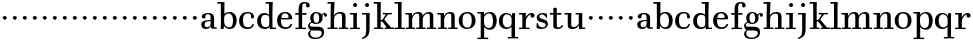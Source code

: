 SplineFontDB: 3.0
FontName: WalbaumStM
FullName: Sorts Mill Walbaum
FamilyName: Sorts Mill Walbaum
Weight: Regular
Copyright: Copyright (C) 2010 Barry Schwartz
UComments: "2010-2-2: Created." 
Version: 001.000
ItalicAngle: 0
UnderlinePosition: -100
UnderlineWidth: 50
Ascent: 700
Descent: 300
LayerCount: 3
Layer: 0 0 "Back"  1
Layer: 1 0 "Fore"  0
Layer: 2 0 "backup"  0
NeedsXUIDChange: 1
XUID: [1021 658 797806517 10056847]
FSType: 0
OS2Version: 0
OS2_WeightWidthSlopeOnly: 0
OS2_UseTypoMetrics: 1
CreationTime: 1265176368
ModificationTime: 1265364955
OS2TypoAscent: 0
OS2TypoAOffset: 1
OS2TypoDescent: 0
OS2TypoDOffset: 1
OS2TypoLinegap: 90
OS2WinAscent: 0
OS2WinAOffset: 1
OS2WinDescent: 0
OS2WinDOffset: 1
HheadAscent: 0
HheadAOffset: 1
HheadDescent: 0
HheadDOffset: 1
MarkAttachClasses: 1
DEI: 91125
LangName: 1033 
Encoding: UnicodeBmp
UnicodeInterp: none
NameList: Adobe Glyph List
DisplaySize: -72
AntiAlias: 1
FitToEm: 1
WinInfo: 88 8 6
BeginPrivate: 9
BlueValues 23 [-12 0 402 414 667 668]
OtherBlues 11 [-265 -255]
BlueFuzz 1 0
BlueScale 8 0.039625
BlueShift 2 21
StdHW 4 [44]
StemSnapH 10 [37 40 44]
StdVW 4 [87]
StemSnapV 4 [87]
EndPrivate
BeginChars: 65536 73

StartChar: a
Encoding: 97 97 0
Width: 426
VWidth: 0
Flags: W
HStem: -8 44<131.218 227.342 353.16 422.859> 202 28<176.285 266> 380 31<151.355 244.417>
VStem: 31 85<50.2813 171.258> 45 91<273.98 369.375> 266 87<66.3157 202 230 361.568> 274 79<33.6293 66>
LayerCount: 3
Fore
SplineSet
178 36 m 0xf0
 222 36 266 67 266 134 c 2
 266 202 l 1
 223 200 155 189 136 170 c 0xec
 119 153 116 139 116 111 c 0
 116 57 144 36 178 36 c 0xf0
136 288 m 0
 136 273 114 268 95 268 c 0
 62 268 45 284 45 322 c 0
 45 383 117 411 209 411 c 0
 299 411 353 370 353 287 c 2xec
 353 61 l 2
 353 37 354 33 375 33 c 0
 381 33 410 35 410 35 c 2
 415 35 423 32 423 18 c 0
 423 4 420 -2 394 -2 c 0
 269 -2 279 6 274 66 c 1
 267 52 259 42 248 31 c 0
 220 2 188 -8 159 -8 c 0
 87 -8 60 25 57 28 c 0
 41 47 31 74 31 111 c 0xf2
 31 152 47 204 146 217 c 0
 177 221 206 225 266 230 c 1
 266 277 l 2
 266 325 259 380 208 380 c 0
 170 380 134 374 134 313 c 0
 134 302 136 295 136 288 c 0
EndSplineSet
Validated: 1
Layer: 2
SplineSet
178 36 m 0xe8
 222 36 266 67 266 134 c 2
 266 202 l 1
 223 200 155 189 136 170 c 0
 119 153 116 139 116 111 c 0
 116 57 144 36 178 36 c 0xe8
208 380 m 0
 170 380 134 373 134 310 c 0
 134 290 139 279 139 276 c 0
 139 269 114 268 91 268 c 0
 67 268 45 279 45 321 c 0
 45 382 117 411 209 411 c 0
 299 411 351 370 351 287 c 0
 351 196.599609375 353 196.599609375 353 61 c 0
 353 37 354 33 375 33 c 0
 381 33 410 35 410 35 c 2
 415 35 423 32 423 18 c 0
 423 4 420 -2 394 -2 c 0
 269 -2 279 6 274 66 c 1xd4
 267 52 259 42 248 31 c 0
 220 2 188 -8 159 -8 c 0
 87 -8 60 25 57 28 c 0
 41 47 31 74 31 111 c 0
 31 152 47 204 146 217 c 0
 177 221 205 225 265 230 c 1
 265 245 266 261 266 277 c 0
 266 325 259 380 208 380 c 0
EndSplineSet
EndChar

StartChar: b
Encoding: 98 98 1
Width: 532
VWidth: 0
Flags: W
HStem: -12 41<238.429 356.719> 379 35<235.116 341.005> 624 44<8.01181 95>
VStem: 92 80<-10.6875 72> 95 89<365 628> 98 81<85.242 333.516> 400 94<94.6791 313.804>
LayerCount: 3
Fore
SplineSet
95 628 m 1xea
 32 625 31 624 23 624 c 0
 12 624 8 629 8 647 c 0
 8 663 11 668 25 668 c 0
 174 668 154 667 187 667 c 1
 184 365 l 1xea
 184 365 218 414 312 414 c 0
 434 414 494 319 494 212 c 0
 494 98 444 -12 324 -12 c 0
 212 -12 172 72 172 72 c 1
 172 -12 167 -12 154 -12 c 0
 100 -12 92 -9 92 3 c 0xf2
 92 4 98 128 98 171 c 0xe6
 98 217 97 263 95 628 c 1xea
179 275 m 2xe6
 179 162 l 2
 179 71 246 29 299 29 c 0
 364 29 400 77 400 208 c 0
 400 316 354 379 293 379 c 0
 243 379 179 338 179 275 c 2xe6
EndSplineSet
Validated: 1
EndChar

StartChar: c
Encoding: 99 99 2
Width: 445
VWidth: 0
Flags: W
HStem: -12 43<176.353 323.248> 379 34<181.286 306.283>
VStem: 28 97<89.6041 297.559> 326 76<255.279 355.81> 351 46<58.0322 115.858>
LayerCount: 3
Fore
SplineSet
326 321 m 0xf0
 326 367 283 379 243 379 c 0
 176 379 125 336 125 221 c 0
 125 65 172 31 255 31 c 0
 314 31 340 64 351 87 c 0
 362 109 362 116 376 116 c 0
 393 116 397 108 397 101 c 0xe8
 397 83 362 -12 238 -12 c 0
 99 -12 28 71 28 190 c 0
 28 326 112 413 237 413 c 0
 382 413 402 325 402 297 c 0
 402 280 394 251 362 251 c 0
 332 251 324 271 324 290 c 0
 324 300 326 311 326 321 c 0xf0
EndSplineSet
Validated: 1
Layer: 2
SplineSet
398 104 m 1
 398 87 365 -12 238 -12 c 0
 99 -12 28 81 28 200 c 0
 28 336 112 413 237 413 c 0
 382 413 402 322 402 294 c 0
 402 277 394 251 362 251 c 0
 275 251 373 378 224 378 c 0
 168 378 124 331 124 207 c 0
 124 104 150 31 253 31 c 0
 312 31 340 64 351 87 c 0
 364 112 361 116 382 116 c 0
 393 116 398 104 398 104 c 1
224 378 m 0
 168 378 124 331 124 207 c 0
 124 103 150 31 256 31 c 0
 351 31 362 114 362 114 c 2
 365 116 370 116 375 116 c 0
 387 116 403 112 404 108 c 1
 404 108 388 -12 245 -12 c 0
 101 -12 28 79 28 200 c 0
 28 336 112 413 237 413 c 0
 382 413 402 322 402 294 c 0
 402 277 394 251 362 251 c 0
 275 251 373 378 224 378 c 0
EndSplineSet
EndChar

StartChar: d
Encoding: 100 100 3
Width: 505
VWidth: 0
Flags: WO
HStem: -10 45<176.183 291.217> -3 34<413 501.94> 368 44<168.32 292.972> 624 44<237.015 324>
VStem: 29 95<97.8282 309.634> 324 96<405.04 628> 332 79<60.5286 340.27 368 440.05> 339 74<31 59>
LayerCount: 3
Fore
SplineSet
420 667 m 1xbc
 415 564 411 526 411 199 c 0xba
 411 69 413 31 413 31 c 1
 486 34 l 2
 499 34 502 30 502 17 c 0
 502 -1 497 -3 483 -3 c 2
 340 -5 l 1
 339 59 l 1x79
 316 22 273 -10 211 -10 c 0
 120 -10 29 52 29 198 c 0
 29 368 139 412 212 412 c 0
 279 412 327 368 327 368 c 1
 324 628 l 1
 256 624 l 2
 242 624 237 627 237 647 c 0
 237 663 240 668 254 668 c 0
 403 668 387 667 420 667 c 1xbc
124 208 m 0
 124 117 154 35 241 35 c 0
 293 35 332 64 332 119 c 2
 332 278 l 2
 332 336 296 368 230 368 c 0
 147 368 124 292 124 208 c 0
EndSplineSet
Validated: 1
Layer: 2
SplineSet
420 667 m 5xbc
 415 564 411 526 411 199 c 4xba
 411 69 413 33 413 33 c 5
 481 34 l 6
 498 34 502 32 502 17 c 4
 502 -1 497 -3 483 -3 c 6
 483 -3 415 -1 372 0 c 29
 340 0 l 5
 339 59 l 5x79
 316 22 273 -10 211 -10 c 4
 120 -10 29 52 29 198 c 4
 29 368 139 412 212 412 c 4
 279 412 327 368 327 368 c 5
 324 628 l 5
 256 624 l 6
 242 624 237 627 237 647 c 4
 237 663 240 668 254 668 c 4
 403 668 387 667 420 667 c 5xbc
124 208 m 4
 124 117 154 35 241 35 c 4
 293 35 332 64 332 119 c 6
 332 278 l 6
 332 336 296 368 230 368 c 4
 147 368 124 292 124 208 c 4
EndSplineSet
EndChar

StartChar: e
Encoding: 101 101 4
Width: 445
VWidth: 0
Flags: W
HStem: -12 43<177.141 322.711> 225 36<134 314> 378 35<169.405 286.103>
VStem: 28 96<96.9833 267.527> 314 91<264 331.316> 357 45<62.8702 115.792>
LayerCount: 3
Fore
SplineSet
402 99 m 0xf4
 402 85 367 -12 240 -12 c 0
 98 -12 28 80 28 200 c 0
 28 336 112 413 237 413 c 0
 382 413 405 285 405 257 c 0xf8
 405 232 396 233 361 230 c 0
 331 227 284 225 266 225 c 0
 190 225 132 230 131 230 c 0
 130 230 124 229 124 207 c 0
 124 105 148 31 250 31 c 0
 314 31 344 65 357 95 c 0
 362 108 364 116 376 116 c 0
 386 116 402 113 402 99 c 0xf4
314 264 m 1
 314 330 305 378 224 378 c 0
 140 378 142 310 134 265 c 1
 134 265 173 261 208 261 c 0
 259 261 313 264 314 264 c 1
EndSplineSet
Validated: 1
Layer: 2
SplineSet
314 264 m 1
 314 330 305 378 224 378 c 0
 140 378 142 310 134 265 c 1xbc
 149 264 173 261 208 261 c 0
 259 261 313 264 314 264 c 1
245 -12 m 0xba
 101 -12 28 79 28 200 c 0
 28 336 112 413 237 413 c 0
 382 413 405 285 405 257 c 0
 405 232 396 233 361 230 c 0
 331 227 284 225 266 225 c 0xdc
 191 225 131 232 131 232 c 1
 131 232 124 232 124 207 c 0
 124 103 150 31 256 31 c 0
 351 31 362 114 362 114 c 2
 365 116 370 116 375 116 c 0
 387 116 403 112 404 108 c 1
 404 108 388 -12 245 -12 c 0xba
EndSplineSet
EndChar

StartChar: f
Encoding: 102 102 5
Width: 351
VWidth: 0
Flags: W
HStem: 0 33<34.0037 117 204 301.996> 360 44<29.0148 115 204 314.985> 642 34<224.66 301.258>
VStem: 117 87<33 362 402 615.058> 306 86<547.906 638.939>
LayerCount: 3
Fore
SplineSet
117 33 m 1
 116 362 l 1
 48 360 l 2
 34 360 29 363 29 383 c 0
 29 399 32 404 46 404 c 0
 48 404 78 403 115 402 c 1
 115 426 114 449 114 471 c 0
 114 591 130 676 273 676 c 0
 351 676 392 640 392 589 c 0
 392 555 369 542 346 542 c 0
 310 542 304 558 304 574 c 0
 304 587 306 577 306 606 c 0
 306 631 293 642 261 642 c 0
 217 642 206 601 205 527 c 2
 204 402 l 1
 294 404 l 2
 311 404 315 400 315 383 c 0
 315 363 310 360 296 360 c 2
 204 362 l 1
 204 33 l 1
 281 34 l 2
 298 34 302 32 302 17 c 0
 302 -1 297 -3 283 -3 c 2
 283 -3 210 0 164 0 c 24
 121 0 53 -3 53 -3 c 2
 39 -3 34 -1 34 17 c 0
 34 32 38 34 55 34 c 2
 117 33 l 1
EndSplineSet
Validated: 1
Layer: 2
SplineSet
204 402 m 5
 315 402 l 5
 315 362 l 5
 204 362 l 5
 205 36 l 5
 302 36 l 5
 302 0 l 5
 39 0 l 5
 39 36 l 5
 118 36 l 5
 116 362 l 5
 29 362 l 5
 29 402 l 5
 116 402 l 5
 116 476 l 6
 116 654 195 676 273 676 c 4
 351 676 392 640 392 589 c 4
 392 555 369 542 346 542 c 4
 310 542 306 572 306 593 c 6
 306 606 l 6
 306 631 293 640 261 640 c 4
 217 640 206 601 205 527 c 6
 204 402 l 5
EndSplineSet
EndChar

StartChar: g
Encoding: 103 103 6
Width: 487
VWidth: 0
Flags: MW
HStem: -262 34<112.856 275.242> 118 29<171.39 249.602> 385 29<167.981 247.685>
VStem: 1 44<55.8665 129.592> 2 54<-182.355 -71.8837> 55 83<180.258 346.222> 279 80<178.735 353.187> 344 58<-175.377 -65.41> 403 69<299.976 354.31>
LayerCount: 3
Fore
SplineSet
88 -43 m 1xe980
 88 -43 56 -67 56 -119 c 0
 56 -175 99 -228 189 -228 c 0
 305 -228 344 -165 344 -119 c 0
 344 -80 338 -47 233 -47 c 2
 162 -47 l 2
 143 -47 88 -43 88 -43 c 1xe980
359 314 m 0xf680
 359 304 363 299 363 264 c 0
 363 161 281 118 207 118 c 0
 139 118 101 148 101 148 c 1
 84 145 45 129 45 90 c 0xf680
 45 52 74 50 105 50 c 2
 221 50 l 2
 324 50 402 34 402 -94 c 0
 402 -214 298 -262 192 -262 c 4
 53 -262 2 -208 2 -134 c 0xe980
 2 -67 66 -36 66 -36 c 1
 66 -36 1 -4 1 75 c 0
 1 134 66 164 84 170 c 1
 84 170 55 202 55 271 c 0
 55 340 108 414 207 414 c 0
 303 414 342 348 342 348 c 1
 353 364 377 390 415 390 c 0
 450 390 472 369 472 338 c 0
 472 303 451 298 437 298 c 0
 405 298 403 312 403 329 c 0
 403 347 396 355 388 355 c 0
 375 355 359 337 359 314 c 0xf680
279 260 m 0
 279 313 272 385 207 385 c 0
 148 385 138 319 138 270 c 0
 138 224 148 147 210 147 c 0
 272 147 279 210 279 260 c 0
EndSplineSet
Validated: 1
Layer: 2
SplineSet
88 -43 m 1xe260
 88 -43 56 -67 56 -119 c 0
 56 -175 99 -228 189 -228 c 0
 305 -228 344 -165 344 -119 c 0
 344 -80 338 -47 233 -47 c 2
 162 -47 l 2
 143 -47 88 -43 88 -43 c 1xe260
207 414 m 0xed20
 303 414 342 348 342 348 c 1
 353 364 376 390 416 390 c 0
 445 390 472 375 472 338 c 0
 472 302 448 298 437 298 c 0
 412 298 403 311 403 327 c 2
 403 333 l 2
 403 342 402 356 393 356 c 0
 369 356 354 330 354 330 c 1
 354 330 363 306 363 264 c 0
 363 161 281 118 207 118 c 0
 139 118 101 148 101 148 c 1
 84 145 45 129 45 90 c 0xf5a0
 45 52 74 50 105 50 c 2
 221 50 l 2
 324 50 402 34 402 -94 c 0
 402 -214 298 -262 192 -262 c 0
 53 -262 2 -208 2 -134 c 0xf260
 2 -67 66 -36 66 -36 c 1
 66 -36 1 -4 1 75 c 0
 1 134 66 164 84 170 c 1
 84 170 55 202 55 271 c 0
 55 340 108 414 207 414 c 0xed20
279 260 m 0
 279 313 272 385 207 385 c 0xe9a0
 148 385 138 319 138 270 c 0
 138 224 148 147 210 147 c 0
 272 147 279 210 279 260 c 0
EndSplineSet
EndChar

StartChar: h
Encoding: 104 104 7
Width: 541
VWidth: 0
Flags: W
HStem: -3 37<12.0273 91 178 264.973 293.027 377 464 535.973> 373 40<244.666 363.754> 624 44<10.0118 97>
VStem: 91 87<33 317.969 327 357.909> 97 92<527 628> 377 87<33 361.277>
LayerCount: 3
Fore
SplineSet
307 373 m 0xec
 248 373 178 321 178 260 c 2
 178 33 l 1
 244 34 l 2
 261 34 265 32 265 17 c 0
 265 -1 260 -3 246 -3 c 2
 246 -3 180 0 137 0 c 24
 96 0 31 -3 31 -3 c 2
 17 -3 12 -1 12 17 c 0
 12 32 16 34 33 34 c 2
 91 33 l 1
 91 232 l 2xf4
 91 390 97 628 97 628 c 1
 34 625 33 624 25 624 c 0
 14 624 10 629 10 647 c 0
 10 663 13 668 27 668 c 0
 176 668 156 667 189 667 c 1
 172 327 l 2
 172.003679655 327.004862401 213 413 337 413 c 0
 436 413 464 368 464 292 c 2
 464 33 l 1
 515 34 l 2
 532 34 536 32 536 17 c 0
 536 -1 531 -3 517 -3 c 2
 517 -3 460 0 423 0 c 24
 380 0 312 -3 312 -3 c 2
 298 -3 293 -1 293 17 c 0
 293 32 297 34 314 34 c 2
 377 33 l 1
 377 284 l 2
 377 351 367 373 307 373 c 0xec
EndSplineSet
Validated: 524289
Layer: 2
SplineSet
91 232 m 6xf4
 91 390 97 628 97 628 c 5
 34 625 33 624 25 624 c 4
 14 624 10 629 10 647 c 4
 10 663 13 668 27 668 c 4
 176 668 156 667 189 667 c 5xec
 172 327 l 5
 172 327 217 413 337 413 c 4
 436 413 464 368 464 292 c 6
 464 33 l 5
 515 34 l 6
 532 34 536 32 536 17 c 4
 536 -1 531 -3 517 -3 c 6
 517 -3 460 0 423 0 c 28
 380 0 312 -3 312 -3 c 6
 298 -3 293 -1 293 17 c 4
 293 32 297 34 314 34 c 6
 377 33 l 5
 377 284 l 6
 377 351 367 373 307 373 c 4
 250 373 178 315 178 260 c 6
 178 33 l 5
 244 34 l 6
 261 34 265 32 265 17 c 4
 265 -1 260 -3 246 -3 c 6
 246 -3 180 0 137 0 c 28
 96 0 31 -3 31 -3 c 6
 17 -3 12 -1 12 17 c 4
 12 32 16 34 33 34 c 6
 91 33 l 5
 91 232 l 6xf4
EndSplineSet
EndChar

StartChar: i
Encoding: 105 105 8
Width: 289
VWidth: 0
Flags: W
HStem: 0 33<25.0037 109 196 272.996> 363 40<24.0118 106> 558 100<111.217 192.565>
VStem: 102 99<566.701 649.245> 109 87<33 367>
LayerCount: 3
Fore
SplineSet
196 33 m 1xe8
 252 34 l 2
 269 34 273 32 273 17 c 0
 273 -1 268 -3 254 -3 c 2
 254 -3 198 0 155 0 c 0
 110 0 44 -3 44 -3 c 2
 30 -3 25 -1 25 17 c 0
 25 32 29 34 46 34 c 2
 109 33 l 1
 109 259 l 2
 109 292 106 367 106 367 c 1
 43 364 47 363 39 363 c 0
 28 363 24 364 24 382 c 0
 24 398 27 403 41 403 c 0
 190 403 200 402 200 402 c 1
 200 402 196 298 196 257 c 2
 196 33 l 1xe8
102 608 m 0xf0
 102 635 125 658 149 658 c 0
 167 658 201 648 201 607 c 0
 201 570 177 558 151 558 c 0
 124 558 102 581 102 608 c 0xf0
EndSplineSet
Validated: 1
EndChar

StartChar: j
Encoding: 106 106 9
Width: 289
VWidth: 0
Flags: W
HStem: -255 21G<28.5 36> 363 40<24.0118 126> 558 100<111.217 192.565>
VStem: 102 99<566.701 649.245> 129 87<-129.757 367>
LayerCount: 3
Fore
SplineSet
33 -255 m 0xe8
 24 -255 19 -239 19 -233 c 0
 19 -222 47 -218 79 -195 c 0
 128 -160 129 -91 129 20 c 2
 129 259 l 2
 129 292 126 367 126 367 c 1
 63 364 47 363 39 363 c 0
 28 363 24 364 24 382 c 0
 24 398 27 403 41 403 c 0
 190 403 220 402 220 402 c 1
 220 402 216 298 216 257 c 2
 216 15 l 2
 216 -190 137 -213 57 -247 c 0
 45 -252 39 -255 33 -255 c 0xe8
102 608 m 0xf0
 102 635 125 658 149 658 c 0
 167 658 201 648 201 607 c 0
 201 570 177 558 151 558 c 0
 124 558 102 581 102 608 c 0xf0
EndSplineSet
Validated: 1
EndChar

StartChar: k
Encoding: 107 107 10
Width: 536
VWidth: 0
Flags: W
HStem: -3 37<22.0273 106 193 259.973 289.027 346 453 529.973> 194 36<193 241.812> 373 33<242.004 324 376 474.996> 624 44<16.0118 103>
VStem: 106 87<33 194 230 628>
DStem2: 303 214 247 171 0.63809 -0.769962<-32.0197 166.801> 255 267 303 273 0.545544 0.838082<-5.14618 126.479>
LayerCount: 3
Fore
SplineSet
324 373 m 1
 263 372 l 2
 246 372 242 374 242 389 c 0
 242 407 247 409 261 409 c 2
 261 409 324 406 365 406 c 24
 401 406 456 409 456 409 c 2
 470 409 475 407 475 389 c 0
 475 374 471 372 454 372 c 2
 376 373 l 1
 303 273 l 2
 290 256 285 248 285 241 c 0
 285 234 291 228 303 214 c 2
 453 33 l 1
 509 34 l 2
 526 34 530 32 530 17 c 0
 530 -1 525 -3 511 -3 c 2
 511 -3 445 0 402 0 c 0
 357 0 308 -3 308 -3 c 2
 294 -3 289 -1 289 17 c 0
 289 32 293 34 310 34 c 2
 346 33 l 1
 247 171 l 2
 232 192 230 194 215 194 c 2
 193 194 l 1
 193 33 l 1
 239 34 l 2
 256 34 260 32 260 17 c 0
 260 -1 255 -3 241 -3 c 2
 241 -3 195 0 152 0 c 0
 107 0 41 -3 41 -3 c 2
 27 -3 22 -1 22 17 c 0
 22 32 26 34 43 34 c 2
 106 33 l 1
 106 297 l 2
 106 594 103 628 103 628 c 1
 40 625 39 624 31 624 c 0
 20 624 16 629 16 647 c 0
 16 663 19 668 33 668 c 0
 182 668 162 667 195 667 c 1
 193 527 193 587 193 478 c 2
 193 230 l 1
 212 230 l 2
 230 230 232 232 255 267 c 2
 324 373 l 1
EndSplineSet
Validated: 1
EndChar

StartChar: l
Encoding: 108 108 11
Width: 286
VWidth: 0
Flags: W
HStem: 0 33<12.0037 101 188 274.996> 624 44<11.0118 98>
VStem: 101 87<33 628>
LayerCount: 3
Fore
SplineSet
188 33 m 1
 254 34 l 2
 271 34 275 32 275 17 c 0
 275 -1 270 -3 256 -3 c 2
 256 -3 190 0 147 0 c 24
 102 0 31 -3 31 -3 c 2
 17 -3 12 -1 12 17 c 0
 12 32 16 34 33 34 c 2
 101 33 l 1
 101 297 l 2
 101 594 98 628 98 628 c 1
 35 625 34 624 26 624 c 0
 15 624 11 629 11 647 c 0
 11 663 14 668 28 668 c 0
 177 668 159 667 192 667 c 1
 188 431 188 560 188 275 c 2
 188 33 l 1
EndSplineSet
Validated: 1
EndChar

StartChar: m
Encoding: 109 109 12
Width: 806
VWidth: 0
Flags: W
HStem: -3 37<19.0273 93 180 251.973 278.027 357 444 515.973 542.027 621 708 779.973> 363 40<8.01181 90> 373 40<252.241 347.131 515.95 610.481>
VStem: 93 87<33 306.936 310 367> 357 87<33 306.936 321 364.02> 621 87<33 363.684>
CounterMasks: 1 1c
LayerCount: 3
Fore
SplineSet
180 33 m 1xbc
 231 34 l 2
 248 34 252 32 252 17 c 0
 252 -1 247 -3 233 -3 c 2
 233 -3 182 0 139 0 c 0
 94 0 38 -3 38 -3 c 2
 24 -3 19 -1 19 17 c 0
 19 32 23 34 40 34 c 2
 93 33 l 1
 93 259 l 2
 93 292 90 367 90 367 c 1
 27 364 31 363 23 363 c 0
 12 363 8 364 8 382 c 0
 8 398 11 403 25 403 c 0xdc
 174 403 179 402 179 402 c 1
 179 402 175 344 174 310 c 1
 182 334 235 413 327 413 c 0
 414 413 438 379 443 321 c 1
 460 352 510 413 591 413 c 0
 692 413 708 368 708 292 c 2
 708 33 l 1
 759 34 l 2
 776 34 780 32 780 17 c 0
 780 -1 775 -3 761 -3 c 2
 761 -3 704 0 667 0 c 0
 624 0 561 -3 561 -3 c 2
 547 -3 542 -1 542 17 c 0
 542 32 546 34 563 34 c 2
 621 33 l 1
 621 284 l 2
 621 343 621 373 561 373 c 0
 504 373 444 296 444 241 c 2
 444 33 l 1
 495 34 l 2
 512 34 516 32 516 17 c 0
 516 -1 511 -3 497 -3 c 2
 497 -3 440 0 403 0 c 0
 360 0 297 -3 297 -3 c 2
 283 -3 278 -1 278 17 c 0
 278 32 282 34 299 34 c 2
 357 33 l 1
 357 284 l 2
 357 343 357 373 297 373 c 0
 240 373 180 296 180 241 c 2
 180 33 l 1xbc
EndSplineSet
Validated: 1
EndChar

StartChar: n
Encoding: 110 110 13
Width: 527
VWidth: 0
Flags: W
HStem: -3 37<19.0273 93 180 251.973 278.027 357 444 515.973> 363 40<8.01181 90> 373 40<252.241 346.481>
VStem: 93 87<33 306.936 310 367> 357 87<33 363.684>
LayerCount: 3
Fore
SplineSet
180 33 m 1xb8
 231 34 l 2
 248 34 252 32 252 17 c 0
 252 -1 247 -3 233 -3 c 2
 233 -3 182 0 139 0 c 0
 94 0 38 -3 38 -3 c 2
 24 -3 19 -1 19 17 c 0
 19 32 23 34 40 34 c 2
 93 33 l 1
 93 259 l 2
 93 292 90 367 90 367 c 1
 27 364 31 363 23 363 c 0
 12 363 8 364 8 382 c 0
 8 398 11 403 25 403 c 0xd8
 174 403 179 402 179 402 c 1
 179 402 175 344 174 310 c 1
 182 334 235 413 327 413 c 0
 428 413 444 368 444 292 c 2
 444 33 l 1
 495 34 l 2
 512 34 516 32 516 17 c 0
 516 -1 511 -3 497 -3 c 2
 497 -3 440 0 403 0 c 0
 360 0 297 -3 297 -3 c 2
 283 -3 278 -1 278 17 c 0
 278 32 282 34 299 34 c 2
 357 33 l 1
 357 284 l 2
 357 343 357 373 297 373 c 0
 240 373 180 296 180 241 c 2
 180 33 l 1xb8
EndSplineSet
Validated: 1
EndChar

StartChar: o
Encoding: 111 111 14
Width: 468
VWidth: 0
Flags: W
HStem: -12 37<167.415 295.066> 377 37<161.084 291.876>
VStem: 18 95<99.2837 298.327> 343 95<97.2763 302.887>
LayerCount: 3
Fore
SplineSet
234 414 m 0
 350 414 438 334 438 196 c 0
 438 54 332 -12 225 -12 c 0
 122 -12 18 52 18 204 c 0
 18 310 93 414 234 414 c 0
228 377 m 0
 130 377 113 305 113 207 c 0
 113 97 135 25 241 25 c 0
 328 25 343 112 343 201 c 0
 343 290 332 377 228 377 c 0
EndSplineSet
Validated: 1
EndChar

StartChar: p
Encoding: 112 112 15
Width: 532
VWidth: 0
Flags: W
HStem: -250 33<9.00368 93 180 281.996> -14 43<233.162 357.743> 379 35<8.07467 90 242.842 349.858>
VStem: 93 87<-217 58 76.1631 330.611 344 378> 400 94<90.3936 319.083>
LayerCount: 3
Fore
SplineSet
176 269 m 2
 176 164 l 2
 176 73 236 29 294 29 c 0
 366 29 400 77 400 208 c 0
 400 316 364 379 303 379 c 0
 247 379 176 330 176 269 c 2
322 414 m 0
 444 414 494 319 494 212 c 0
 494 98 448 -14 319 -14 c 0
 231 -14 194 37 180 58 c 1
 180 -217 l 1
 261 -216 l 2
 278 -216 282 -218 282 -233 c 0
 282 -251 277 -253 263 -253 c 2
 263 -253 182 -250 139 -250 c 0
 94 -250 28 -253 28 -253 c 2
 14 -253 9 -251 9 -233 c 0
 9 -218 13 -216 30 -216 c 2
 93 -217 l 1
 93 259 l 2
 93 292 90 378 90 378 c 1
 27 375 31 374 23 374 c 0
 12 374 8 375 8 393 c 0
 8 409 11 414 25 414 c 0
 174 414 179 413 179 413 c 1
 179 413 178 375 177 344 c 1
 184 353 228 414 322 414 c 0
EndSplineSet
Validated: 1
EndChar

StartChar: q
Encoding: 113 113 16
Width: 505
VWidth: 0
Flags: W
HStem: -250 33<244.004 338 425 506.996> -10 41<174.89 288.898> 379 33<172.919 279.985>
VStem: 23 95<94.5847 308.746> 338 87<-217 46 68.0717 327.882> 351 74<331 410.446>
LayerCount: 3
Fore
SplineSet
118 208 m 0xf0
 118 117 148 31 235 31 c 0
 287 31 340 71 340 126 c 2
 340 260 l 2
 340 318 290 379 224 379 c 0
 141 379 118 292 118 208 c 0xf0
338 -217 m 1xf8
 338 46 l 1xf8
 308 10 245 -10 205 -10 c 0
 114 -10 23 52 23 198 c 0
 23 368 133 412 206 412 c 0
 319 412 351 331 351 331 c 1xf4
 351 348 352 365 352 382 c 0
 352 408 356 411 390 411 c 0
 421.476884156 411 428.118655177 406.743079512 428.118655177 382.280332826 c 0
 428.118655177 372.852299543 425 326 425 288 c 18
 425 -217 l 1
 486 -216 l 2
 503 -216 507 -218 507 -233 c 0
 507 -251 502 -253 488 -253 c 2
 488 -253 427 -250 384 -250 c 0
 339 -250 263 -253 263 -253 c 2
 249 -253 244 -251 244 -233 c 0
 244 -218 248 -216 265 -216 c 2
 338 -217 l 1xf8
EndSplineSet
Validated: 524289
EndChar

StartChar: r
Encoding: 114 114 17
Width: 424
VWidth: 0
Flags: W
HStem: 0 33<25.0037 109 196 292.996> 363 40<24.0118 106 274.14 324>
VStem: 109 87<33 274.176 296 367> 313 101<295.913 367.259>
LayerCount: 3
Fore
SplineSet
192 296 m 1
 225 350 270 404 342 404 c 0
 398 404 414 365 414 340 c 0
 414 313 396 287 364 287 c 0
 339 287 313 306 313 334 c 0
 313 354 324 368 324 368 c 1
 301 368 260 344 224 285 c 0
 208 258 196 245 196 151 c 2
 196 33 l 1
 272 34 l 2
 289 34 293 32 293 17 c 0
 293 -1 288 -3 274 -3 c 2
 274 -3 198 0 155 0 c 0
 110 0 44 -3 44 -3 c 2
 30 -3 25 -1 25 17 c 0
 25 32 29 34 46 34 c 2
 109 33 l 1
 109 259 l 2
 109 292 106 367 106 367 c 1
 43 364 47 363 39 363 c 0
 28 363 24 364 24 382 c 0
 24 398 27 403 41 403 c 0
 190 403 200 402 200 402 c 1
 200 402 193 344 192 296 c 1
EndSplineSet
Validated: 1
EndChar

StartChar: s
Encoding: 115 115 18
Width: 351
VWidth: 0
Flags: W
HStem: -9 39<126.219 247.414> 377 34<128.317 220.003>
VStem: 43 67<280.198 356.921> 270 52<50.2976 136.66>
LayerCount: 3
Fore
SplineSet
294 280 m 0
 280 280 286 281 268 312 c 0
 257 331 216 377 171 377 c 0
 136 377 110 351 110 322 c 0
 110 220 322 284 322 122 c 0
 322 35 248 -9 160 -9 c 0
 104 -9 66 7 48 17 c 0
 37 23 37 25 37 36 c 0
 37 43 40 75 41 108 c 0
 42 141 40 150 54 150 c 0
 71 150 65 146 80 108 c 0
 98 63 133 30 196 30 c 0
 233 30 270 57 270 94 c 0
 270 197 43 132 43 288 c 0
 43 378 124 411 198 411 c 0
 227 411 266 400 285 394 c 0
 297 390 296 388 297 376 c 0
 298 350 301 300 301 298 c 0
 302 282 299 280 294 280 c 0
EndSplineSet
Validated: 1
EndChar

StartChar: t
Encoding: 116 116 19
Width: 374
VWidth: 0
Flags: W
HStem: -12 39<200.893 291.774> 362 40<21.0148 108 195 311.985>
VStem: 108 87<33.6051 362 402 531.971>
LayerCount: 3
Fore
SplineSet
246 27 m 0
 308 27 308 91 331 95 c 0
 335 96 349 92 349 81 c 0
 349 79 342 -12 218 -12 c 0
 122 -12 108 25 108 63 c 2
 108 362 l 1
 40 360 l 2
 26 360 21 363 21 383 c 0
 21 399 24 404 38 404 c 0
 45 404 94 402 108 402 c 1
 108 504 l 2
 108 530 109 532 134 532 c 2
 169 532 l 2
 193 532 195 530 195 504 c 2
 195 402 l 1
 291 404 l 2
 308 404 312 400 312 383 c 0
 312 363 307 360 293 360 c 2
 195 362 l 1
 195 68 l 2
 195 46 209 27 246 27 c 0
EndSplineSet
Validated: 1
EndChar

StartChar: u
Encoding: 117 117 20
Width: 547
VWidth: 0
Flags: W
HStem: -12 49<191.96 300.125> -6 37<456 532.907> 363 40<12.0118 94 287.012 369>
VStem: 94 87<46.8957 367> 369 87<31 91 95.1662 367>
LayerCount: 3
Fore
SplineSet
369 141 m 2xb8
 369 367 l 1
 306 364 310 363 302 363 c 0
 291 363 287 364 287 382 c 0
 287 398 290 403 304 403 c 0
 439 403 458 402 458 402 c 1
 458 402 456 298 456 257 c 2
 456 31 l 1
 517 33 l 2
 530 33 533 29 533 16 c 0
 533 -2 528 -4 514 -4 c 0
 467 -4 492 -4 373 -6 c 1x78
 372 91 l 1
 372 91 335 -12 213 -12 c 0
 101 -12 94 40 94 106 c 2
 94 367 l 1
 31 364 35 363 27 363 c 0
 16 363 12 364 12 382 c 0
 12 398 15 403 29 403 c 0
 156 403 183 402 183 402 c 1
 182 352 181 302 181 252 c 2
 181 98 l 2
 181 54 203 37 241 37 c 0
 333 37 369 127 369 141 c 2xb8
EndSplineSet
Validated: 1
EndChar

StartChar: v
Encoding: 118 118 21
Width: 240
VWidth: 0
Flags: W
HStem: 240 94<82.5012 158.468>
VStem: 70 100<251.852 326.6>
LayerCount: 3
Fore
SplineSet
70 294 m 0
 70 320 96 334 119 334 c 0
 143 334 170 320 170 293 c 0
 170 268 147 240 121 240 c 0
 95 240 70 268 70 294 c 0
EndSplineSet
Validated: 1
EndChar

StartChar: w
Encoding: 119 119 22
Width: 240
VWidth: 0
Flags: W
HStem: 240 94<82.5012 158.468>
VStem: 70 100<251.852 326.6>
LayerCount: 3
Fore
SplineSet
70 294 m 0
 70 320 96 334 119 334 c 0
 143 334 170 320 170 293 c 0
 170 268 147 240 121 240 c 0
 95 240 70 268 70 294 c 0
EndSplineSet
Validated: 1
EndChar

StartChar: x
Encoding: 120 120 23
Width: 240
VWidth: 0
Flags: W
HStem: 240 94<82.5012 158.468>
VStem: 70 100<251.852 326.6>
LayerCount: 3
Fore
SplineSet
70 294 m 0
 70 320 96 334 119 334 c 0
 143 334 170 320 170 293 c 0
 170 268 147 240 121 240 c 0
 95 240 70 268 70 294 c 0
EndSplineSet
Validated: 1
EndChar

StartChar: y
Encoding: 121 121 24
Width: 240
VWidth: 0
Flags: W
HStem: 240 94<82.5012 158.468>
VStem: 70 100<251.852 326.6>
LayerCount: 3
Fore
SplineSet
70 294 m 0
 70 320 96 334 119 334 c 0
 143 334 170 320 170 293 c 0
 170 268 147 240 121 240 c 0
 95 240 70 268 70 294 c 0
EndSplineSet
Validated: 1
EndChar

StartChar: z
Encoding: 122 122 25
Width: 240
VWidth: 0
Flags: W
HStem: 240 94<82.5012 158.468>
VStem: 70 100<251.852 326.6>
LayerCount: 3
Fore
SplineSet
70 294 m 0
 70 320 96 334 119 334 c 0
 143 334 170 320 170 293 c 0
 170 268 147 240 121 240 c 0
 95 240 70 268 70 294 c 0
EndSplineSet
Validated: 1
EndChar

StartChar: A
Encoding: 65 65 26
Width: 426
VWidth: 0
Flags: W
HStem: -8 44<131.218 227.342 353.16 422.859> 202 28<176.285 266> 380 31<151.355 244.417>
VStem: 31 85<50.2813 171.258> 45 91<273.98 369.375> 266 87<66.3157 202 230 361.568> 274 79<33.6293 66>
LayerCount: 3
Fore
Refer: 0 97 N 1 0 0 1 0 0 2
Validated: 1
EndChar

StartChar: B
Encoding: 66 66 27
Width: 532
VWidth: 0
Flags: W
HStem: -12 41<238.429 356.719> 379 35<235.116 341.005> 624 44<8.01181 95>
VStem: 92 80<-10.6875 72> 95 89<365 628> 98 81<85.242 333.516> 400 94<94.6791 313.804>
LayerCount: 3
Fore
Refer: 1 98 N 1 0 0 1 0 0 2
Validated: 1
EndChar

StartChar: C
Encoding: 67 67 28
Width: 445
VWidth: 0
Flags: W
HStem: -12 43<176.353 323.248> 379 34<181.286 306.283>
VStem: 28 97<89.6041 297.559> 326 76<255.279 355.81> 351 46<58.0322 115.858>
LayerCount: 3
Fore
Refer: 2 99 N 1 0 0 1 0 0 2
Validated: 1
EndChar

StartChar: D
Encoding: 68 68 29
Width: 505
VWidth: 0
Flags: W
HStem: -10 45<176.183 291.217> -3 34<413 501.94> 368 44<168.32 292.972> 624 44<237.015 324>
VStem: 29 95<97.8282 309.634> 324 96<405.04 628> 332 79<60.5286 340.27 368 440.05> 339 74<31 59>
LayerCount: 3
Fore
Refer: 3 100 N 1 0 0 1 0 0 2
Validated: 1
EndChar

StartChar: E
Encoding: 69 69 30
Width: 445
VWidth: 0
Flags: W
HStem: -12 43<177.141 322.711> 225 36<134 314> 378 35<169.405 286.103>
VStem: 28 96<96.9833 267.527> 314 91<264 331.316> 357 45<62.8702 115.792>
LayerCount: 3
Fore
Refer: 4 101 N 1 0 0 1 0 0 2
Validated: 1
EndChar

StartChar: F
Encoding: 70 70 31
Width: 351
VWidth: 0
Flags: W
HStem: 0 33<34.0037 117 204 301.996> 360 44<29.0148 115 204 314.985> 642 34<224.66 301.258>
VStem: 117 87<33 362 402 615.058> 306 86<547.906 638.939>
LayerCount: 3
Fore
Refer: 5 102 N 1 0 0 1 0 0 2
Validated: 1
EndChar

StartChar: G
Encoding: 71 71 32
Width: 487
VWidth: 0
Flags: W
HStem: -262 34<112.856 275.242> 118 29<171.39 249.602> 385 29<167.981 247.685>
VStem: 1 44<55.8665 129.592> 2 54<-182.355 -71.8837> 55 83<180.258 346.222> 279 80<178.735 353.187> 344 58<-175.377 -65.41> 403 69<299.976 354.31>
LayerCount: 3
Fore
Refer: 6 103 N 1 0 0 1 0 0 2
Validated: 1
EndChar

StartChar: H
Encoding: 72 72 33
Width: 554
VWidth: 0
Flags: W
HStem: -3 37<12.0273 91 178 264.973 293.027 377 464 535.973> 373 40<244.666 363.754> 624 44<10.0118 97>
VStem: 91 87<33 317.969 327 357.909> 97 92<527 628> 377 87<33 361.277>
LayerCount: 3
Fore
Refer: 7 104 N 1 0 0 1 0 0 2
Validated: 1
EndChar

StartChar: I
Encoding: 73 73 34
Width: 289
VWidth: 0
Flags: W
HStem: 0 33<25.0037 109 196 272.996> 363 40<24.0118 106> 558 100<111.217 192.565>
VStem: 102 99<566.701 649.245> 109 87<33 367>
LayerCount: 3
Fore
Refer: 8 105 N 1 0 0 1 0 0 2
Validated: 1
EndChar

StartChar: J
Encoding: 74 74 35
Width: 289
VWidth: 0
Flags: W
HStem: -255 21<28.5 36> 363 40<24.0118 126> 558 100<111.217 192.565>
VStem: 102 99<566.701 649.245> 129 87<-129.757 367>
LayerCount: 3
Fore
Refer: 9 106 N 1 0 0 1 0 0 2
Validated: 1
EndChar

StartChar: K
Encoding: 75 75 36
Width: 536
VWidth: 0
Flags: W
HStem: -3 37<22.0273 106 193 259.973 289.027 346 453 529.973> 194 36<193 241.812> 373 33<242.004 324 376 474.996> 624 44<16.0118 103>
VStem: 106 87<33 194 230 628>
DStem2: 303 214 247 171 0.63809 -0.769962<-32.0197 166.801> 255 267 303 273 0.545544 0.838082<-5.14618 126.479>
LayerCount: 3
Fore
Refer: 10 107 N 1 0 0 1 0 0 2
Validated: 1
EndChar

StartChar: L
Encoding: 76 76 37
Width: 286
VWidth: 0
Flags: W
HStem: 0 33<12.0037 101 188 274.996> 624 44<11.0118 98>
VStem: 101 87<33 628>
LayerCount: 3
Fore
Refer: 11 108 N 1 0 0 1 0 0 2
Validated: 1
EndChar

StartChar: M
Encoding: 77 77 38
Width: 806
VWidth: 0
Flags: W
HStem: -3 37<19.0273 93 180 251.973 278.027 357 444 515.973 542.027 621 708 779.973> 363 40<8.01181 90> 373 40<252.241 347.131 515.95 610.481>
VStem: 93 87<33 306.936 310 367> 357 87<33 306.936 321 364.02> 621 87<33 363.684>
CounterMasks: 1 1c
LayerCount: 3
Fore
Refer: 12 109 N 1 0 0 1 0 0 2
Validated: 1
EndChar

StartChar: N
Encoding: 78 78 39
Width: 527
VWidth: 0
Flags: W
HStem: -3 37<19.0273 93 180 251.973 278.027 357 444 515.973> 363 40<8.01181 90> 373 40<252.241 346.481>
VStem: 93 87<33 306.936 310 367> 357 87<33 363.684>
LayerCount: 3
Fore
Refer: 13 110 N 1 0 0 1 0 0 2
Validated: 1
EndChar

StartChar: O
Encoding: 79 79 40
Width: 468
VWidth: 0
Flags: W
HStem: -12 37<167.415 295.066> 377 37<161.084 291.876>
VStem: 18 95<99.2837 298.327> 343 95<97.2763 302.887>
LayerCount: 3
Fore
Refer: 14 111 N 1 0 0 1 0 0 2
Validated: 1
EndChar

StartChar: P
Encoding: 80 80 41
Width: 532
VWidth: 0
Flags: W
HStem: -250 33<9.00368 93 180 281.996> -14 43<233.162 357.743> 379 35<8.07467 90 242.842 349.858>
VStem: 93 87<-217 58 76.1631 330.611 344 378> 400 94<90.3936 319.083>
LayerCount: 3
Fore
Refer: 15 112 N 1 0 0 1 0 0 2
Validated: 1
EndChar

StartChar: Q
Encoding: 81 81 42
Width: 505
VWidth: 0
Flags: W
HStem: -250 33<244.004 338 425 506.996> -10 41<174.89 288.898> 379 33<172.919 279.985>
VStem: 23 95<94.5847 308.746> 338 87<-217 46 68.0717 327.882> 351 74<331 410.446>
LayerCount: 3
Fore
Refer: 16 113 N 1 0 0 1 0 0 2
Validated: 1
EndChar

StartChar: R
Encoding: 82 82 43
Width: 424
VWidth: 0
Flags: W
HStem: 0 33<25.0037 109 196 292.996> 363 40<24.0118 106 274.14 324>
VStem: 109 87<33 274.176 296 367> 313 101<295.913 367.259>
LayerCount: 3
Fore
Refer: 17 114 N 1 0 0 1 0 0 2
Validated: 1
EndChar

StartChar: S
Encoding: 83 83 44
Width: 351
VWidth: 0
Flags: W
HStem: -9 39<126.219 247.414> 377 34<128.317 220.003>
VStem: 43 67<280.198 356.921> 270 52<50.2976 136.66>
LayerCount: 3
Fore
Refer: 18 115 N 1 0 0 1 0 0 2
Validated: 1
EndChar

StartChar: T
Encoding: 84 84 45
Width: 374
VWidth: 0
Flags: W
HStem: -12 39<200.893 291.774> 362 40<21.0148 108 195 311.985>
VStem: 108 87<33.6051 362 402 531.971>
LayerCount: 3
Fore
Refer: 19 116 N 1 0 0 1 0 0 2
Validated: 1
EndChar

StartChar: U
Encoding: 85 85 46
Width: 547
VWidth: 0
Flags: W
HStem: -12 49<191.96 300.125> -6 37<456 532.907> 363 40<12.0118 94 287.012 369>
VStem: 94 87<46.8957 367> 369 87<31 91 95.1662 367>
LayerCount: 3
Fore
Refer: 20 117 N 1 0 0 1 0 0 2
Validated: 1
EndChar

StartChar: V
Encoding: 86 86 47
Width: 240
VWidth: 0
Flags: W
HStem: 240 94<82.5012 158.468>
VStem: 70 100<251.852 326.6>
LayerCount: 3
Fore
Refer: 21 118 N 1 0 0 1 0 0 2
Validated: 1
EndChar

StartChar: W
Encoding: 87 87 48
Width: 240
VWidth: 0
Flags: W
HStem: 240 94<82.5012 158.468>
VStem: 70 100<251.852 326.6>
LayerCount: 3
Fore
Refer: 22 119 N 1 0 0 1 0 0 2
Validated: 1
EndChar

StartChar: X
Encoding: 88 88 49
Width: 240
VWidth: 0
Flags: W
HStem: 240 94<82.5012 158.468>
VStem: 70 100<251.852 326.6>
LayerCount: 3
Fore
Refer: 23 120 N 1 0 0 1 0 0 2
Validated: 1
EndChar

StartChar: Y
Encoding: 89 89 50
Width: 240
VWidth: 0
Flags: W
HStem: 240 94<82.5012 158.468>
VStem: 70 100<251.852 326.6>
LayerCount: 3
Fore
Refer: 24 121 N 1 0 0 1 0 0 2
Validated: 1
EndChar

StartChar: Z
Encoding: 90 90 51
Width: 240
VWidth: 0
Flags: W
HStem: 240 94<82.5012 158.468>
VStem: 70 100<251.852 326.6>
LayerCount: 3
Fore
Refer: 25 122 N 1 0 0 1 0 0 2
Validated: 1
EndChar

StartChar: space
Encoding: 32 32 52
Width: 250
VWidth: 0
Flags: W
LayerCount: 3
EndChar

StartChar: period
Encoding: 46 46 53
Width: 240
VWidth: 0
Flags: W
HStem: 240 94<82.5012 158.468>
VStem: 70 100<251.852 326.6>
LayerCount: 3
Fore
SplineSet
70 294 m 4
 70 320 96 334 119 334 c 4
 143 334 170 320 170 293 c 4
 170 268 147 240 121 240 c 4
 95 240 70 268 70 294 c 4
EndSplineSet
Validated: 1
EndChar

StartChar: hyphen
Encoding: 45 45 54
Width: 240
VWidth: 0
Flags: W
HStem: 240 94<82.5012 158.468>
VStem: 70 100<251.852 326.6>
LayerCount: 3
Fore
SplineSet
70 294 m 4
 70 320 96 334 119 334 c 4
 143 334 170 320 170 293 c 4
 170 268 147 240 121 240 c 4
 95 240 70 268 70 294 c 4
EndSplineSet
Validated: 1
EndChar

StartChar: comma
Encoding: 44 44 55
Width: 240
VWidth: 0
Flags: W
HStem: 240 94<82.5012 158.468>
VStem: 70 100<251.852 326.6>
LayerCount: 3
Fore
SplineSet
70 294 m 4
 70 320 96 334 119 334 c 4
 143 334 170 320 170 293 c 4
 170 268 147 240 121 240 c 4
 95 240 70 268 70 294 c 4
EndSplineSet
Validated: 1
EndChar

StartChar: parenright
Encoding: 41 41 56
Width: 240
VWidth: 0
Flags: W
HStem: 240 94<82.5012 158.468>
VStem: 70 100<251.852 326.6>
LayerCount: 3
Fore
SplineSet
70 294 m 4
 70 320 96 334 119 334 c 4
 143 334 170 320 170 293 c 4
 170 268 147 240 121 240 c 4
 95 240 70 268 70 294 c 4
EndSplineSet
Validated: 1
EndChar

StartChar: parenleft
Encoding: 40 40 57
Width: 240
VWidth: 0
Flags: W
HStem: 240 94<82.5012 158.468>
VStem: 70 100<251.852 326.6>
LayerCount: 3
Fore
SplineSet
70 294 m 4
 70 320 96 334 119 334 c 4
 143 334 170 320 170 293 c 4
 170 268 147 240 121 240 c 4
 95 240 70 268 70 294 c 4
EndSplineSet
Validated: 1
EndChar

StartChar: ampersand
Encoding: 38 38 58
Width: 240
VWidth: 0
Flags: W
HStem: 240 94<82.5012 158.468>
VStem: 70 100<251.852 326.6>
LayerCount: 3
Fore
SplineSet
70 294 m 4
 70 320 96 334 119 334 c 4
 143 334 170 320 170 293 c 4
 170 268 147 240 121 240 c 4
 95 240 70 268 70 294 c 4
EndSplineSet
Validated: 1
EndChar

StartChar: exclam
Encoding: 33 33 59
Width: 240
VWidth: 0
Flags: W
HStem: 240 94<82.5012 158.468>
VStem: 70 100<251.852 326.6>
LayerCount: 3
Fore
SplineSet
70 294 m 4
 70 320 96 334 119 334 c 4
 143 334 170 320 170 293 c 4
 170 268 147 240 121 240 c 4
 95 240 70 268 70 294 c 4
EndSplineSet
Validated: 1
EndChar

StartChar: zero
Encoding: 48 48 60
Width: 240
VWidth: 0
Flags: W
HStem: 240 94<82.5012 158.468>
VStem: 70 100<251.852 326.6>
LayerCount: 3
Fore
SplineSet
70 294 m 4
 70 320 96 334 119 334 c 4
 143 334 170 320 170 293 c 4
 170 268 147 240 121 240 c 4
 95 240 70 268 70 294 c 4
EndSplineSet
Validated: 1
EndChar

StartChar: one
Encoding: 49 49 61
Width: 240
VWidth: 0
Flags: W
HStem: 240 94<82.5012 158.468>
VStem: 70 100<251.852 326.6>
LayerCount: 3
Fore
SplineSet
70 294 m 4
 70 320 96 334 119 334 c 4
 143 334 170 320 170 293 c 4
 170 268 147 240 121 240 c 4
 95 240 70 268 70 294 c 4
EndSplineSet
Validated: 1
EndChar

StartChar: two
Encoding: 50 50 62
Width: 240
VWidth: 0
Flags: W
HStem: 240 94<82.5012 158.468>
VStem: 70 100<251.852 326.6>
LayerCount: 3
Fore
SplineSet
70 294 m 4
 70 320 96 334 119 334 c 4
 143 334 170 320 170 293 c 4
 170 268 147 240 121 240 c 4
 95 240 70 268 70 294 c 4
EndSplineSet
Validated: 1
EndChar

StartChar: three
Encoding: 51 51 63
Width: 240
VWidth: 0
Flags: W
HStem: 240 94<82.5012 158.468>
VStem: 70 100<251.852 326.6>
LayerCount: 3
Fore
SplineSet
70 294 m 4
 70 320 96 334 119 334 c 4
 143 334 170 320 170 293 c 4
 170 268 147 240 121 240 c 4
 95 240 70 268 70 294 c 4
EndSplineSet
Validated: 1
EndChar

StartChar: four
Encoding: 52 52 64
Width: 240
VWidth: 0
Flags: W
HStem: 240 94<82.5012 158.468>
VStem: 70 100<251.852 326.6>
LayerCount: 3
Fore
SplineSet
70 294 m 4
 70 320 96 334 119 334 c 4
 143 334 170 320 170 293 c 4
 170 268 147 240 121 240 c 4
 95 240 70 268 70 294 c 4
EndSplineSet
Validated: 1
EndChar

StartChar: five
Encoding: 53 53 65
Width: 240
VWidth: 0
Flags: W
HStem: 240 94<82.5012 158.468>
VStem: 70 100<251.852 326.6>
LayerCount: 3
Fore
SplineSet
70 294 m 4
 70 320 96 334 119 334 c 4
 143 334 170 320 170 293 c 4
 170 268 147 240 121 240 c 4
 95 240 70 268 70 294 c 4
EndSplineSet
Validated: 1
EndChar

StartChar: six
Encoding: 54 54 66
Width: 240
VWidth: 0
Flags: W
HStem: 240 94<82.5012 158.468>
VStem: 70 100<251.852 326.6>
LayerCount: 3
Fore
SplineSet
70 294 m 4
 70 320 96 334 119 334 c 4
 143 334 170 320 170 293 c 4
 170 268 147 240 121 240 c 4
 95 240 70 268 70 294 c 4
EndSplineSet
Validated: 1
EndChar

StartChar: seven
Encoding: 55 55 67
Width: 240
VWidth: 0
Flags: W
HStem: 240 94<82.5012 158.468>
VStem: 70 100<251.852 326.6>
LayerCount: 3
Fore
SplineSet
70 294 m 4
 70 320 96 334 119 334 c 4
 143 334 170 320 170 293 c 4
 170 268 147 240 121 240 c 4
 95 240 70 268 70 294 c 4
EndSplineSet
Validated: 1
EndChar

StartChar: eight
Encoding: 56 56 68
Width: 240
VWidth: 0
Flags: W
HStem: 240 94<82.5012 158.468>
VStem: 70 100<251.852 326.6>
LayerCount: 3
Fore
SplineSet
70 294 m 4
 70 320 96 334 119 334 c 4
 143 334 170 320 170 293 c 4
 170 268 147 240 121 240 c 4
 95 240 70 268 70 294 c 4
EndSplineSet
Validated: 1
EndChar

StartChar: nine
Encoding: 57 57 69
Width: 240
VWidth: 0
Flags: W
HStem: 240 94<82.5012 158.468>
VStem: 70 100<251.852 326.6>
LayerCount: 3
Fore
SplineSet
70 294 m 4
 70 320 96 334 119 334 c 4
 143 334 170 320 170 293 c 4
 170 268 147 240 121 240 c 4
 95 240 70 268 70 294 c 4
EndSplineSet
Validated: 1
EndChar

StartChar: colon
Encoding: 58 58 70
Width: 240
VWidth: 0
Flags: W
HStem: 240 94<82.5012 158.468>
VStem: 70 100<251.852 326.6>
LayerCount: 3
Fore
SplineSet
70 294 m 4
 70 320 96 334 119 334 c 4
 143 334 170 320 170 293 c 4
 170 268 147 240 121 240 c 4
 95 240 70 268 70 294 c 4
EndSplineSet
Validated: 1
EndChar

StartChar: semicolon
Encoding: 59 59 71
Width: 240
VWidth: 0
Flags: W
HStem: 240 94<82.5012 158.468>
VStem: 70 100<251.852 326.6>
LayerCount: 3
Fore
SplineSet
70 294 m 4
 70 320 96 334 119 334 c 4
 143 334 170 320 170 293 c 4
 170 268 147 240 121 240 c 4
 95 240 70 268 70 294 c 4
EndSplineSet
Validated: 1
EndChar

StartChar: question
Encoding: 63 63 72
Width: 240
VWidth: 0
Flags: W
HStem: 240 94<82.5012 158.468>
VStem: 70 100<251.852 326.6>
LayerCount: 3
Fore
SplineSet
70 294 m 4
 70 320 96 334 119 334 c 4
 143 334 170 320 170 293 c 4
 170 268 147 240 121 240 c 4
 95 240 70 268 70 294 c 4
EndSplineSet
Validated: 1
EndChar
EndChars
EndSplineFont
